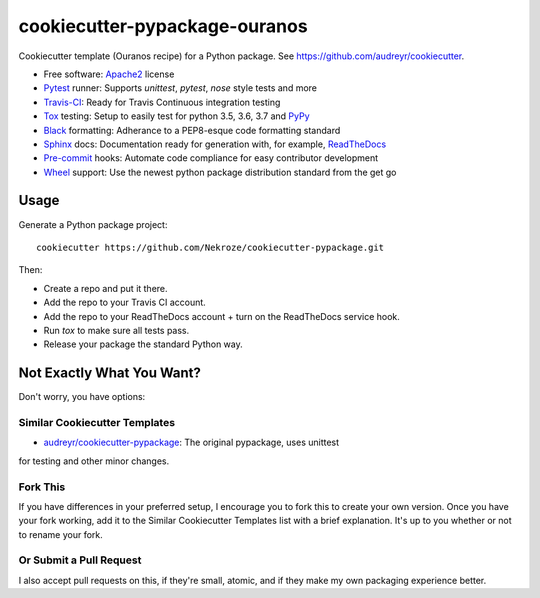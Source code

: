 ==============================
cookiecutter-pypackage-ouranos
==============================

Cookiecutter template (Ouranos recipe) for a Python package. See https://github.com/audreyr/cookiecutter.

* Free software: Apache2_ license
* Pytest_ runner: Supports `unittest`, `pytest`, `nose` style tests and more
* Travis-CI_: Ready for Travis Continuous integration testing
* Tox_ testing: Setup to easily test for python 3.5, 3.6, 3.7 and PyPy_
* Black_ formatting: Adherance to a PEP8-esque code formatting standard
* Sphinx_ docs: Documentation ready for generation with, for example, ReadTheDocs_
* Pre-commit_ hooks: Automate code compliance for easy contributor development
* Wheel_ support: Use the newest python package distribution standard from the get go

Usage
-----

Generate a Python package project::

    cookiecutter https://github.com/Nekroze/cookiecutter-pypackage.git

Then:

* Create a repo and put it there.
* Add the repo to your Travis CI account.
* Add the repo to your ReadTheDocs account + turn on the ReadTheDocs service hook.
* Run `tox` to make sure all tests pass.
* Release your package the standard Python way.

Not Exactly What You Want?
--------------------------

Don't worry, you have options:

Similar Cookiecutter Templates
~~~~~~~~~~~~~~~~~~~~~~~~~~~~~~

* `audreyr/cookiecutter-pypackage`_: The original pypackage, uses unittest
for testing and other minor changes.

Fork This
~~~~~~~~~

If you have differences in your preferred setup, I encourage you to fork this
to create your own version. Once you have your fork working, add it to the
Similar Cookiecutter Templates list with a brief explanation. It's up to you
whether or not to rename your fork.

Or Submit a Pull Request
~~~~~~~~~~~~~~~~~~~~~~~~

I also accept pull requests on this, if they're small, atomic, and if they
make my own packaging experience better.

.. _Apache2: https://www.apache.org/licenses/LICENSE-2.0.html
.. _Travis-CI: http://travis-ci.org/
.. _Tox: http://testrun.org/tox/
.. _Black: https://black.readthedocs.io/en/stable/
.. _Sphinx: http://sphinx-doc.org/
.. _ReadTheDocs: https://readthedocs.org/
.. _`audreyr/cookiecutter-pypackage`: https://github.com/Nekroze/cookiecutter-pypackage
.. _Pytest: http://pytest.org/
.. _PyPy: http://pypy.org/
.. _Pre-commit: https://pre-commit.com/
.. _Wheel: http://pythonwheels.com
